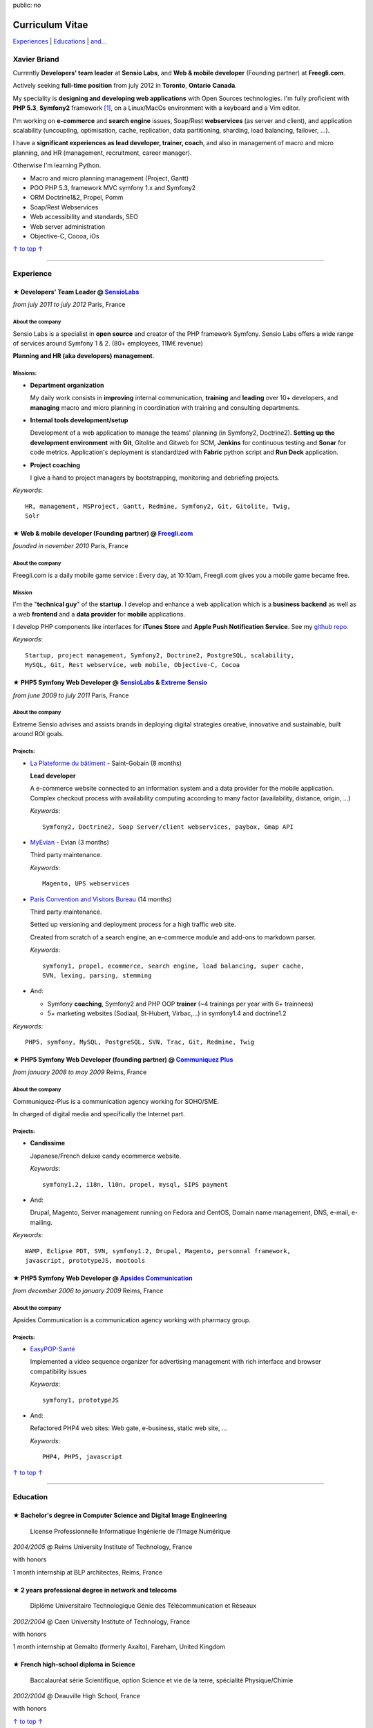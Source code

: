public: no

Curriculum Vitae
================

.. class:: aside

`Experiences <#experience>`_ | `Educations <#education>`_  | `and... <#extra-professional-activities>`_

Xavier Briand
-------------

Currently **Developers' team leader** at **Sensio Labs**, and **Web & mobile
developer** (Founding partner) at **Freegli.com**.

Actively seeking **full-time position** from july 2012 in **Toronto**,
**Ontario** **Canada**.

My speciality is **designing and developing web applications** with Open Sources
technologies. I'm fully proficient with **PHP 5.3**, **Symfony2** framework
[#symfony]_, on a Linux/MacOs environment with a keyboard and a Vim editor.

I'm working on **e-commerce** and **search engine** issues, Soap/Rest
**webservices** (as server and client), and application scalability (uncoupling,
optimisation, cache, replication, data partitioning, sharding, load balancing,
failover, ...).

I have a **significant experiences as lead developer, trainer, coach**, and
also in management of macro and micro planning, and HR (management, recruitment,
career manager).

Otherwise I'm learning Python.

* Macro and micro planning management (Project, Gantt)
* POO PHP 5.3, framework MVC symfony 1.x and Symfony2
* ORM Doctrine1&2, Propel, Pomm
* Soap/Rest Webservices
* Web accessibility and standards, SEO
* Web server administration
* Objective-C, Cocoa, iOs

.. class:: aside

`↑ to top ↑ <#>`_

----

Experience
----------

★ Developers' Team Leader @ `SensioLabs`_
...............................................
*from july 2011 to july 2012* Paris, France

About the company
'''''''''''''''''
Sensio Labs is a specialist in **open source** and creator of the PHP framework
Symfony. Sensio Labs offers a wide range of services around Symfony 1 & 2. (80+
employees, 11M€ revenue)

**Planning and HR (aka developers) management**.

Missions:
'''''''''
* **Department organization**

  My daily work consists in **improving** internal communication, **training** and
  **leading** over 10+ developers, and **managing** macro and micro planning in
  coordination with training and consulting departments.

* **Internal tools development/setup**

  Development of a web application to manage the teams' planning (in Symfony2, Doctrine2).
  **Setting up the development environment** with **Git**, Gitolite and Gitweb for SCM,
  **Jenkins** for continuous testing and **Sonar** for code metrics. Application's
  deployment is standardized with **Fabric** python script and **Run Deck** application.

* **Project coaching**

  I give a hand to project managers by bootstrapping, monitoring and debriefing projects.


*Keywords*::

    HR, management, MSProject, Gantt, Redmine, Symfony2, Git, Gitolite, Twig,
    Solr

★ Web & mobile developer (Founding partner) @ `Freegli.com`_
.............................................................
*founded in november 2010* Paris, France

About the company
'''''''''''''''''
Freegli.com is a daily mobile game service : Every day, at 10:10am, Freegli.com
gives you a mobile game became free.

Mission
'''''''
I'm the "**technical guy**" of the **startup**. I develop and enhance a web
application which is a **business backend** as well as a web
**frontend** and a **data provider** for **mobile** applications.

I develop PHP components like interfaces for **iTunes Store** and **Apple Push
Notification Service**. See my `github repo`_.

*Keywords*::

    Startup, project management, Symfony2, Doctrine2, PostgreSQL, scalability,
    MySQL, Git, Rest webservice, web mobile, Objective-C, Cocoa

★ PHP5 Symfony Web Developer @ `SensioLabs`_ & `Extreme Sensio`_
.................................................................
*from june 2009 to july 2011* Paris, France

About the company
'''''''''''''''''
Extreme Sensio advises and assists brands in deploying digital strategies
creative, innovative and sustainable, built around ROI goals.

Projects:
'''''''''

* `La Plateforme du bâtiment`_ - Saint-Gobain (8 months)

  **Lead developer**

  A e-commerce website connected to an information system and a data provider for the
  mobile application. Complex checkout process with availability computing
  according to many factor (availability, distance, origin, ...)

  *Keywords*::

    Symfony2, Doctrine2, Soap Server/client webservices, paybox, Gmap API

* `MyEvian`_ - Evian (3 months)

  Third party maintenance.

  *Keywords*::

    Magento, UPS webservices

* `Paris Convention and Visitors Bureau`_ (14 months)

  Third party maintenance.

  Setted up versioning and deployment process for a high traffic web site.

  Created from scratch of a search engine, an e-commerce module and add-ons
  to markdown parser.

  *Keywords*::

    symfony1, propel, ecommerce, search engine, load balancing, super cache,
    SVN, lexing, parsing, stemming

* And:

  * Symfony **coaching**, Symfony2 and PHP OOP **trainer** (~4 trainings per year
    with 6+ trainnees)
  * 5+ marketing websites (Sodiaal, St-Hubert, Virbac,...) in symfony1.4 and
    doctrine1.2

*Keywords*::

    PHP5, symfony, MySQL, PostgreSQL, SVN, Trac, Git, Redmine, Twig

★ PHP5 Symfony Web Developer (founding partner) @ `Communiquez Plus`_
......................................................................
*from january 2008 to may 2009* Reims, France

About the company
'''''''''''''''''
Communiquez-Plus is a communication agency working for SOHO/SME.

In charged of digital media and specifically the Internet part.

Projects:
'''''''''

* **Candissime**

  Japanese/French deluxe candy ecommerce website.

  *Keywords*::

    symfony1.2, i18n, l10n, propel, mysql, SIPS payment

* And:

  Drupal, Magento,
  Server management running on Fedora and CentOS,
  Domain name management, DNS, e-mail, e-mailing.

*Keywords*::

    WAMP, Eclipse PDT, SVN, symfony1.2, Drupal, Magento, personnal framework,
    javascript, prototypeJS, mootools

★ PHP5 Symfony Web Developer @ `Apsides Communication`_
.......................................................
*from december 2006 to january 2009* Reims, France

About the company
'''''''''''''''''
Apsides Communication is a communication agency working with pharmacy group.

Projects:
'''''''''
* `EasyPOP-Santé`_

  Implemented a video sequence organizer for advertising management with rich interface and
  browser compatibility issues

  *Keywords*::

    symfony1, prototypeJS

* And:

  Refactored PHP4 web sites: Web gate, e-business, static web site, ...

  *Keywords*::

    PHP4, PHP5, javascript

.. class:: aside

`↑ to top ↑ <#>`_

----

Education
---------

★ Bachelor's degree in Computer Science and Digital Image Engineering
......................................................................

  License Professionnelle Informatique Ingénierie de l'Image Numérique

*2004/2005* @ Reims University Institute of Technology, France

with honors

1 month internship at BLP architectes, Reims, France

★ 2 years professional degree in network and telecoms
.....................................................

  Diplôme Universitaire Technologique Génie des Télécommunication et Réseaux

*2002/2004* @ Caen University Institute of Technology, France

with honors

1 month internship at Gemalto (formerly Axalto), Fareham, United Kingdom

★ French high-school diploma in Science
.......................................

  Baccalauréat série Scientifique, option Science et vie de la terre, spécialité Physique/Chimie

*2002/2004* @ Deauville High School, France

with honors

.. class:: aside

`↑ to top ↑ <#>`_

----

Extra-professional activities
-----------------------------

* Photography (`my flickr`_)
* `Reading`_ (Fantasy, SciFi, geek)
* Bicycling, hicking
* RPG (with real pen and paper inside)
* Wargames (W40k)

.. class:: aside

`↑ to top ↑ <#>`_

.. [#symfony] Symfony is a PHP Web Development Framework. See `Symfony website`_

.. _`Symfony website`: http://symfony.com/
.. _`SensioLabs`: http://sensiolabs.com/
.. _`Extreme Sensio`: http://www.extreme-sensio.com/
.. _`Freegli.com`: http://www.freegli.com/
.. _`github repo`: https://github.com/Freegli
.. _`La Plateforme du bâtiment`: http://www.laplateforme.com/
.. _`MyEvian`: http://www.myevian.com/
.. _`Paris Convention and Visitors Bureau`: http://www.parisinfo.com/
.. _`Communiquez Plus`: http://app-commplus.com/
.. _`Apsides Communication`: http://www.apsides-communication.com/
.. _`easyPOP-Santé`: http://www.easypop-sante.com/
.. _`my flickr`: http://www.flickr.com/xavierbriand
.. _`reading`: /last-books/


